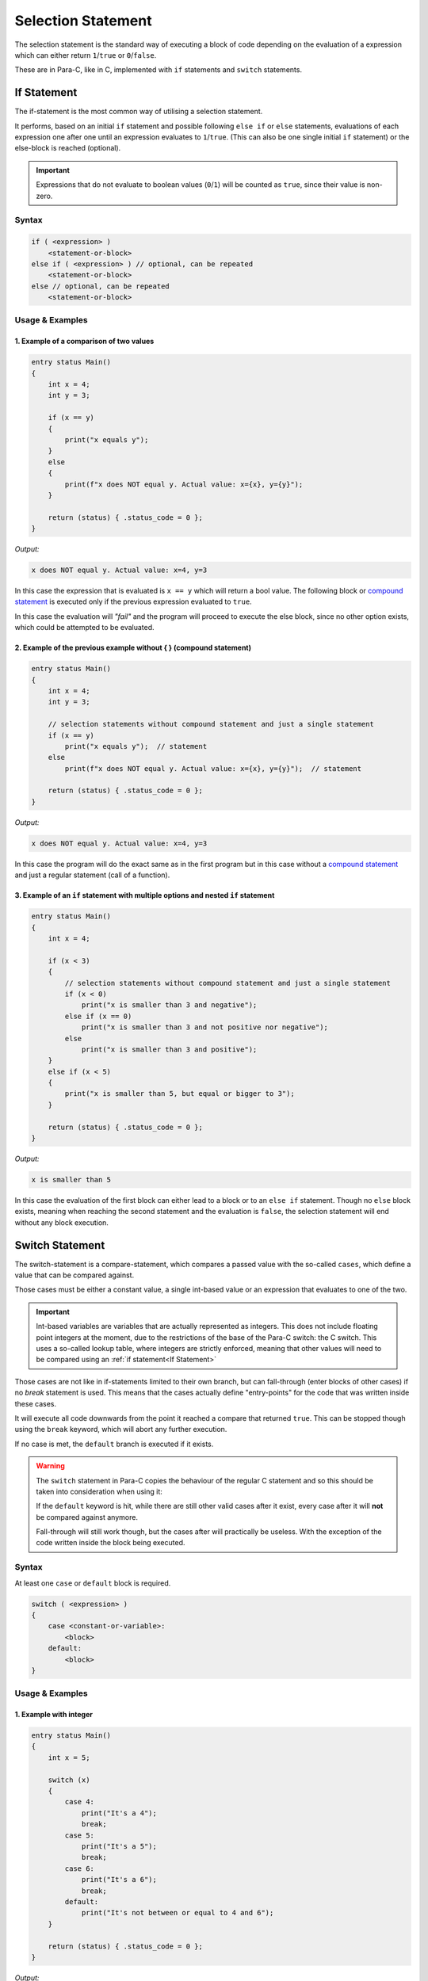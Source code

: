 
*******************
Selection Statement
*******************

The selection statement is the standard way of executing a block of code depending
on the evaluation of a expression which can either return ``1``/``true`` or
``0``/``false``.

These are in Para-C, like in C, implemented with ``if`` statements
and ``switch`` statements.

If Statement
============

The if-statement is the most common way of utilising a selection statement.

It performs, based on an initial ``if`` statement and possible following
``else if`` or ``else`` statements, evaluations of each expression one after
one until an expression evaluates to ``1``/``true``. (This can also be one single
initial ``if`` statement) or the else-block is reached (optional).

.. Important::

    Expressions that do not evaluate to boolean values (``0``/``1``) will be
    counted as ``true``, since their value is non-zero.

Syntax
------

.. code:: c

    if ( <expression> )
        <statement-or-block>
    else if ( <expression> ) // optional, can be repeated
        <statement-or-block>
    else // optional, can be repeated
        <statement-or-block>


Usage & Examples
----------------

1. Example of a comparison of two values
^^^^^^^^^^^^^^^^^^^^^^^^^^^^^^^^^^^^^^^^

.. code:: c

    entry status Main()
    {
        int x = 4;
        int y = 3;

        if (x == y)
        {
            print("x equals y");
        }
        else
        {
            print(f"x does NOT equal y. Actual value: x={x}, y={y}");
        }

        return (status) { .status_code = 0 };
    }

*Output:*

.. code:: bash

    x does NOT equal y. Actual value: x=4, y=3

In this case the expression that is evaluated is ``x == y`` which will return
a bool value. The following block or `compound statement <./compound_statement.html>`_
is executed only if the previous expression evaluated to ``true``.

In this case the evaluation will *"fail"* and the program will proceed to execute
the else block, since no other option exists, which could be attempted to be
evaluated.

2. Example of the previous example without { } (compound statement)
^^^^^^^^^^^^^^^^^^^^^^^^^^^^^^^^^^^^^^^^^^^^^^^^^^^^^^^^^^^^^^^^^^^

.. code:: c

    entry status Main()
    {
        int x = 4;
        int y = 3;

        // selection statements without compound statement and just a single statement
        if (x == y)
            print("x equals y");  // statement
        else
            print(f"x does NOT equal y. Actual value: x={x}, y={y}");  // statement

        return (status) { .status_code = 0 };
    }

*Output:*

.. code:: bash

    x does NOT equal y. Actual value: x=4, y=3

In this case the program will do the exact same as in the first program but
in this case without a `compound statement <./compound_statement.html>`_ and just
a regular statement (call of a function).

3. Example of an ``if`` statement with multiple options and nested ``if`` statement
^^^^^^^^^^^^^^^^^^^^^^^^^^^^^^^^^^^^^^^^^^^^^^^^^^^^^^^^^^^^^^^^^^^^^^^^^^^^^^^^^^^^^^^^^^

.. code:: c

    entry status Main()
    {
        int x = 4;

        if (x < 3)
        {
            // selection statements without compound statement and just a single statement
            if (x < 0)
                print("x is smaller than 3 and negative");
            else if (x == 0)
                print("x is smaller than 3 and not positive nor negative");
            else
                print("x is smaller than 3 and positive");
        }
        else if (x < 5)
        {
            print("x is smaller than 5, but equal or bigger to 3");
        }

        return (status) { .status_code = 0 };
    }

*Output:*

.. code:: bash

    x is smaller than 5


In this case the evaluation of the first block can either lead to a block
or to an ``else if`` statement. Though no ``else`` block exists, meaning when
reaching the second statement and the evaluation is ``false``, the selection
statement will end without any block execution.

Switch Statement
================

The switch-statement is a compare-statement, which compares a passed value
with the so-called ``cases``, which define a value that can be compared against.

Those cases must be either a constant value, a single int-based value or an
expression that evaluates to one of the two.

.. Important::

    Int-based variables are variables that are actually represented as integers.
    This does not include floating point integers at the moment, due to the
    restrictions of the base of the Para-C switch: the C switch. This uses a
    so-called lookup table, where integers are strictly enforced, meaning that
    other values will need to be compared using an :ref:`if statement<If Statement>`

Those cases are not like in if-statements limited to their own branch, but can
fall-through (enter blocks of other cases) if no `break` statement is used.
This means that the cases actually define "entry-points" for the code
that was written inside these cases.

It will execute all code downwards from the point it reached a compare that
returned ``true``. This can be stopped though using the ``break`` keyword,
which will abort any further execution.

If no case is met, the ``default`` branch is executed if it exists.

.. Warning::

    The ``switch`` statement in Para-C copies the behaviour of the regular C
    statement and so this should be taken into consideration when using it:

    If the ``default`` keyword is hit, while there are still other valid cases
    after it exist, every case after it will **not** be compared
    against anymore.

    Fall-through will still work though, but the cases after will practically be
    useless. With the exception of the code written inside the block being
    executed.

Syntax
------

At least one ``case`` or ``default`` block is required.

.. code:: c

    switch ( <expression> )
    {
        case <constant-or-variable>:
            <block>
        default:
            <block>
    }


Usage & Examples
----------------

1. Example with integer
^^^^^^^^^^^^^^^^^^^^^^^

.. code:: c

    entry status Main()
    {
        int x = 5;

        switch (x)
        {
            case 4:
                print("It's a 4");
                break;
            case 5:
                print("It's a 5");
                break;
            case 6:
                print("It's a 6");
                break;
            default:
                print("It's not between or equal to 4 and 6");
        }

        return (status) { .status_code = 0 };
    }


*Output:*

.. code:: bash

    It's a 5


In this case, the variable ``x`` is compared to all cases and if one case hits,
excluding ``default``, a line is printed saying ``"It's a <insert-number>"``.

2. Example with characters (ascii numeric)
^^^^^^^^^^^^^^^^^^^^^^^^^^^^^^^^^^^^^^^^^^

Since characters are simply numeric values representing characters the type
``char`` can also be used in the switch statement.

.. code:: c

    entry status Main()
    {
        char character = 'c';

        switch (character)
        {
            case 'a':
                print("It's: a");
                break;
            case 'b':
                print("It's: b");
                break;
            case 'c':
                print("It's: c");
                break;
        }

        return (status) { .status_code = 0 };
    }

*Output:*

.. code:: bash

    It's: c

3. Example with fall-through
^^^^^^^^^^^^^^^^^^^^^^^^^^^^

.. code:: c

    entry status Main()
    {
        int x = 4;

        switch (x)
        {
            case 2:
                print("It's a 2");
            case 3:
                print("It's a 3");
            case 4:
                print("It's a 4");
            default:
                print("Ending");
        }

        return (status) { .status_code = 0 };
    }

*Output:*

.. code:: bash

    It's a 4
    Ending

In this snippet no ``break`` statements are used, meaning if ``case 4:`` is hit,
the underlying block (``default`` block) will be executed. This is due to the
``case`` statement falling through and so reaching ending up at the ``default``
block.
